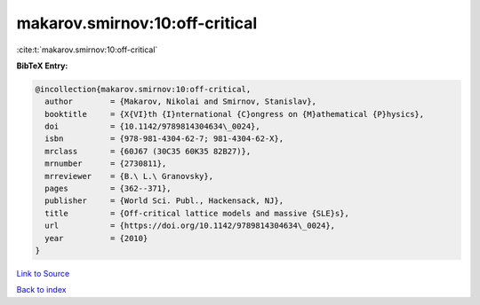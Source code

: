 makarov.smirnov:10:off-critical
===============================

:cite:t:`makarov.smirnov:10:off-critical`

**BibTeX Entry:**

.. code-block:: bibtex

   @incollection{makarov.smirnov:10:off-critical,
     author        = {Makarov, Nikolai and Smirnov, Stanislav},
     booktitle     = {X{VI}th {I}nternational {C}ongress on {M}athematical {P}hysics},
     doi           = {10.1142/9789814304634\_0024},
     isbn          = {978-981-4304-62-7; 981-4304-62-X},
     mrclass       = {60J67 (30C35 60K35 82B27)},
     mrnumber      = {2730811},
     mrreviewer    = {B.\ L.\ Granovsky},
     pages         = {362--371},
     publisher     = {World Sci. Publ., Hackensack, NJ},
     title         = {Off-critical lattice models and massive {SLE}s},
     url           = {https://doi.org/10.1142/9789814304634\_0024},
     year          = {2010}
   }

`Link to Source <https://doi.org/10.1142/9789814304634\_0024},>`_


`Back to index <../By-Cite-Keys.html>`_
